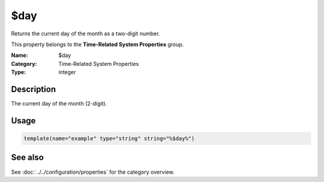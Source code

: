 .. _prop-system-time-day:
.. _properties.system-time.day:

$day
====

.. index::
   single: properties; $day
   single: $day

.. summary-start

Returns the current day of the month as a two-digit number.

.. summary-end

This property belongs to the **Time-Related System Properties** group.

:Name: $day
:Category: Time-Related System Properties
:Type: integer

Description
-----------
The current day of the month (2-digit).

Usage
-----
.. _properties.system-time.day-usage:

.. code-block:: rsyslog

   template(name="example" type="string" string="%$day%")

See also
--------
See :doc:`../../configuration/properties` for the category overview.
